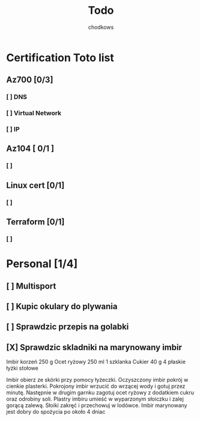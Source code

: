 #+title: Todo
#+AUTHOR: chodkows

* Certification Toto list
** Az700 [0/3]
*** [ ] DNS
*** [ ] Virtual Network
*** [ ] IP
** Az104 [ 0/1 ]
*** [ ]
** Linux cert [0/1]
*** [ ]
** Terraform [0/1]
*** [ ]
* Personal [1/4]
** [ ] Multisport
** [ ] Kupic okulary do plywania
** [ ] Sprawdzic przepis na golabki
** [X] Sprawdzic skladniki na marynowany imbir

    Imbir korzeń 250 g
    Ocet ryżowy 250 ml 1 szklanka
    Cukier 40 g 4 płaskie łyżki stołowe

    Imbir obierz ze skórki przy pomocy łyżeczki.
    Oczyszczony imbir pokrój w cienkie plasterki.
    Pokrojony imbir wrzucić do wrzącej wody i gotuj przez minutę.
    Następnie w drugim garnku zagotuj ocet ryżowy z dodatkiem cukru oraz odrobiny soli.
    Plastry imbiru umieść w wyparzonym słoiczku i zalej gorącą zalewą.
    Słoiki zakręć i przechowuj w lodówce.
    Imbir marynowany jest dobry do spożycia po około 4 dniac
